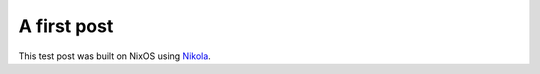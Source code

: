 .. title: Test post
.. slug: test-post
.. date: 2014-10-04 18:44:52 UTC+01:00
.. tags: nikola, test, nixos
.. link: 
.. description: 
.. type: text

A first post
============

This test post was built on NixOS using `Nikola <http://getnikola.com>`_.

	
